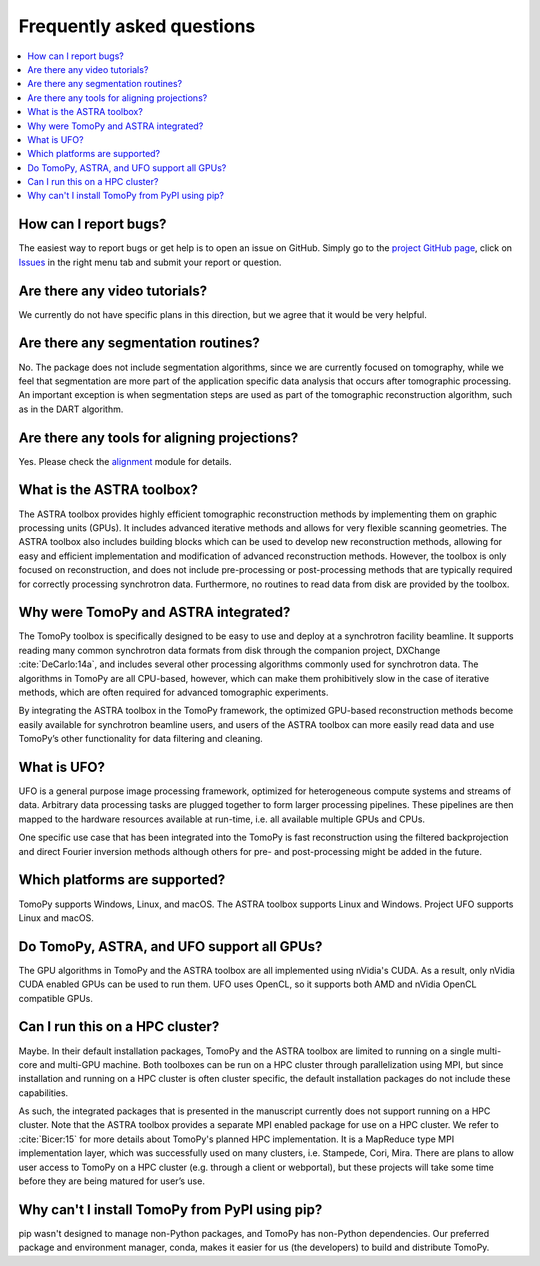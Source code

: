 ==========================
Frequently asked questions
==========================

.. contents::
   :local:


How can I report bugs?
======================

The easiest way to report bugs or get help is to open an issue on GitHub.
Simply go to the `project GitHub page <https://github.com/tomopy/tomopy>`_,
click on `Issues <https://github.com/tomopy/tomopy/issues>`_  in the
right menu tab and submit your report or question.


Are there any video tutorials?
==============================

We currently do not have specific plans in this direction, but we agree
that it would be very helpful.


Are there any segmentation routines?
====================================

No. The package does not include segmentation algorithms, since we are currently
focused on tomography, while we feel that segmentation are more part of the
application­ specific data analysis that occurs after tomographic processing. An
important exception is when segmentation steps are used as part of the
tomographic reconstruction algorithm, such as in the DART algorithm.


Are there any tools for aligning projections?
=============================================

Yes. Please check the `alignment
<https://tomopy.readthedocs.io/en/latest/api/tomopy.prep.alignment.html>`_
module for details.


What is the ASTRA toolbox?
==========================

The ASTRA toolbox provides highly efficient tomographic reconstruction methods
by implementing them on graphic processing units (GPUs). It includes advanced
iterative methods and allows for very flexible scanning geometries. The ASTRA
toolbox also includes building blocks which can be used to develop new
reconstruction methods, allowing for easy and efficient implementation and
modification of advanced reconstruction methods. However, the toolbox is only
focused on reconstruction, and does not include pre-processing or
post-processing methods that are typically required for correctly processing
synchrotron data. Furthermore, no routines to read data from disk are provided
by the toolbox.


Why were TomoPy and ASTRA integrated?
=====================================

The TomoPy toolbox is specifically designed to be easy to use and deploy at a
synchrotron facility beamline. It supports reading many common synchrotron data
formats from disk through the companion project, DXChange :cite:`DeCarlo:14a`,
and includes several other processing algorithms commonly used for synchrotron
data. The algorithms in TomoPy are all CPU-based, however, which can make them
prohibitively slow in the case of iterative methods, which are often required
for advanced tomographic experiments.

By integrating the ASTRA toolbox in the TomoPy framework, the optimized
GPU-based reconstruction methods become easily available for synchrotron
beamline users, and users of the ASTRA toolbox can more easily read data and use
TomoPy’s other functionality for data filtering and cleaning.


What is UFO?
============

UFO is a general purpose image processing framework, optimized for heterogeneous
compute systems and streams of data. Arbitrary data processing tasks are plugged
together to form larger processing pipelines. These pipelines are then mapped to
the hardware resources available at run-time, i.e. all available multiple GPUs
and CPUs.

One specific use case that has been integrated into the TomoPy is fast
reconstruction using the filtered backprojection and direct Fourier inversion
methods although others for pre- and post-processing might be added in the
future.


Which platforms are supported?
==============================

TomoPy supports Windows, Linux, and macOS. The ASTRA toolbox supports Linux
and Windows. Project UFO supports Linux and macOS.


Do TomoPy, ASTRA, and UFO support all GPUs?
===========================================

The GPU algorithms in TomoPy and the ASTRA toolbox are all implemented using
nVidia's CUDA. As a result, only nVidia CUDA­ enabled GPUs can be used to run
them. UFO uses OpenCL, so it supports both AMD and nVidia OpenCL compatible
GPUs.


Can I run this on a HPC cluster?
================================

Maybe. In their default installation packages, TomoPy and the ASTRA toolbox are
limited to running on a single multi-core and multi-GPU machine. Both toolboxes
can be run on a HPC cluster through parallelization using MPI, but since
installation and running on a HPC cluster is often cluster­ specific, the
default installation packages do not include these capabilities.

As such, the integrated packages that is presented in the manuscript currently
does not support running on a HPC cluster. Note that the ASTRA toolbox provides
a separate MPI­ enabled package for use on a HPC cluster. We refer to
:cite:`Bicer:15` for more details about TomoPy's planned HPC implementation. It
is a MapReduce type MPI implementation layer, which was successfully used on
many clusters,  i.e. Stampede, Cori, Mira. There are plans to allow user access
to TomoPy on a HPC cluster (e.g. through a client or web­portal), but these
projects will take some time before they are being matured for user’s use.


Why can't I install TomoPy from PyPI using pip?
===============================================

pip wasn't designed to manage non-Python packages, and TomoPy has non-Python
dependencies. Our preferred package and environment manager, conda, makes it
easier for us (the developers) to build and distribute TomoPy.
